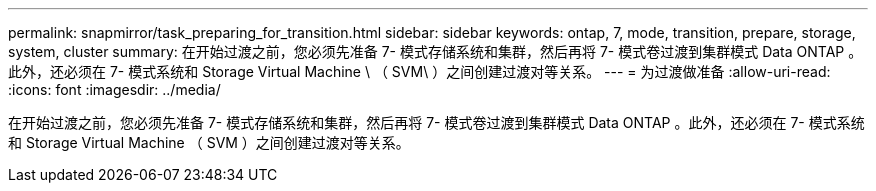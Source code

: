 ---
permalink: snapmirror/task_preparing_for_transition.html 
sidebar: sidebar 
keywords: ontap, 7, mode, transition, prepare, storage, system, cluster 
summary: 在开始过渡之前，您必须先准备 7- 模式存储系统和集群，然后再将 7- 模式卷过渡到集群模式 Data ONTAP 。此外，还必须在 7- 模式系统和 Storage Virtual Machine \ （ SVM\ ）之间创建过渡对等关系。 
---
= 为过渡做准备
:allow-uri-read: 
:icons: font
:imagesdir: ../media/


[role="lead"]
在开始过渡之前，您必须先准备 7- 模式存储系统和集群，然后再将 7- 模式卷过渡到集群模式 Data ONTAP 。此外，还必须在 7- 模式系统和 Storage Virtual Machine （ SVM ）之间创建过渡对等关系。
